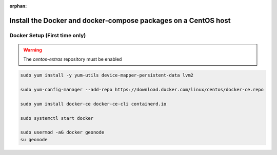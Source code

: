 :orphan:

Install the Docker and docker-compose packages on a CentOS host
^^^^^^^^^^^^^^^^^^^^^^^^^^^^^^^^^^^^^^^^^^^^^^^^^^^^^^^^^^^^^^^

Docker Setup (First time only)
..............................

.. warning:: The `centos-extras` repository must be enabled

.. code-block:: shell

  sudo yum install -y yum-utils device-mapper-persistent-data lvm2

  sudo yum-config-manager --add-repo https://download.docker.com/linux/centos/docker-ce.repo

  sudo yum install docker-ce docker-ce-cli containerd.io

  sudo systemctl start docker

  sudo usermod -aG docker geonode
  su geonode